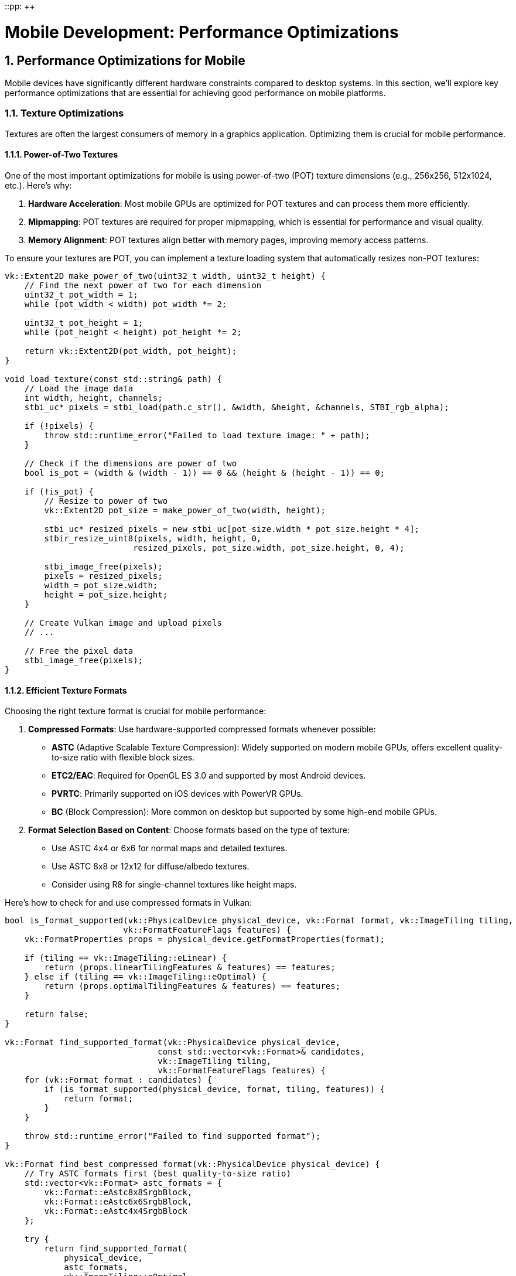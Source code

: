 ::pp: {plus}{plus}

= Mobile Development: Performance Optimizations
:doctype: book
:sectnums:
:sectnumlevels: 4
:toc: left
:icons: font
:source-highlighter: highlightjs
:source-language: c++

== Performance Optimizations for Mobile

Mobile devices have significantly different hardware constraints compared to desktop systems. In this section, we'll explore key performance optimizations that are essential for achieving good performance on mobile platforms.

=== Texture Optimizations

Textures are often the largest consumers of memory in a graphics application. Optimizing them is crucial for mobile performance.

==== Power-of-Two Textures

One of the most important optimizations for mobile is using power-of-two (POT) texture dimensions (e.g., 256x256, 512x1024, etc.). Here's why:

1. *Hardware Acceleration*: Most mobile GPUs are optimized for POT textures and can process them more efficiently.

2. *Mipmapping*: POT textures are required for proper mipmapping, which is essential for performance and visual quality.

3. *Memory Alignment*: POT textures align better with memory pages, improving memory access patterns.

To ensure your textures are POT, you can implement a texture loading system that automatically resizes non-POT textures:

[source,cpp]
----
vk::Extent2D make_power_of_two(uint32_t width, uint32_t height) {
    // Find the next power of two for each dimension
    uint32_t pot_width = 1;
    while (pot_width < width) pot_width *= 2;

    uint32_t pot_height = 1;
    while (pot_height < height) pot_height *= 2;

    return vk::Extent2D(pot_width, pot_height);
}

void load_texture(const std::string& path) {
    // Load the image data
    int width, height, channels;
    stbi_uc* pixels = stbi_load(path.c_str(), &width, &height, &channels, STBI_rgb_alpha);

    if (!pixels) {
        throw std::runtime_error("Failed to load texture image: " + path);
    }

    // Check if the dimensions are power of two
    bool is_pot = (width & (width - 1)) == 0 && (height & (height - 1)) == 0;

    if (!is_pot) {
        // Resize to power of two
        vk::Extent2D pot_size = make_power_of_two(width, height);

        stbi_uc* resized_pixels = new stbi_uc[pot_size.width * pot_size.height * 4];
        stbir_resize_uint8(pixels, width, height, 0,
                          resized_pixels, pot_size.width, pot_size.height, 0, 4);

        stbi_image_free(pixels);
        pixels = resized_pixels;
        width = pot_size.width;
        height = pot_size.height;
    }

    // Create Vulkan image and upload pixels
    // ...

    // Free the pixel data
    stbi_image_free(pixels);
}
----

==== Efficient Texture Formats

Choosing the right texture format is crucial for mobile performance:

1. *Compressed Formats*: Use hardware-supported compressed formats whenever possible:
   - *ASTC* (Adaptive Scalable Texture Compression): Widely supported on modern mobile GPUs, offers excellent quality-to-size ratio with flexible block sizes.
   - *ETC2/EAC*: Required for OpenGL ES 3.0 and supported by most Android devices.
   - *PVRTC*: Primarily supported on iOS devices with PowerVR GPUs.
   - *BC* (Block Compression): More common on desktop but supported by some high-end mobile GPUs.

2. *Format Selection Based on Content*: Choose formats based on the type of texture:
   - Use ASTC 4x4 or 6x6 for normal maps and detailed textures.
   - Use ASTC 8x8 or 12x12 for diffuse/albedo textures.
   - Consider using R8 for single-channel textures like height maps.

Here's how to check for and use compressed formats in Vulkan:

[source,cpp]
----
bool is_format_supported(vk::PhysicalDevice physical_device, vk::Format format, vk::ImageTiling tiling,
                        vk::FormatFeatureFlags features) {
    vk::FormatProperties props = physical_device.getFormatProperties(format);

    if (tiling == vk::ImageTiling::eLinear) {
        return (props.linearTilingFeatures & features) == features;
    } else if (tiling == vk::ImageTiling::eOptimal) {
        return (props.optimalTilingFeatures & features) == features;
    }

    return false;
}

vk::Format find_supported_format(vk::PhysicalDevice physical_device,
                               const std::vector<vk::Format>& candidates,
                               vk::ImageTiling tiling,
                               vk::FormatFeatureFlags features) {
    for (vk::Format format : candidates) {
        if (is_format_supported(physical_device, format, tiling, features)) {
            return format;
        }
    }

    throw std::runtime_error("Failed to find supported format");
}

vk::Format find_best_compressed_format(vk::PhysicalDevice physical_device) {
    // Try ASTC formats first (best quality-to-size ratio)
    std::vector<vk::Format> astc_formats = {
        vk::Format::eAstc8x8SrgbBlock,
        vk::Format::eAstc6x6SrgbBlock,
        vk::Format::eAstc4x4SrgbBlock
    };

    try {
        return find_supported_format(
            physical_device,
            astc_formats,
            vk::ImageTiling::eOptimal,
            vk::FormatFeatureFlagBits::eSampledImage
        );
    } catch (const std::runtime_error&) {
        // ASTC not supported, try ETC2
    }

    std::vector<vk::Format> etc2_formats = {
        vk::Format::eEtc2R8G8B8A8SrgbBlock,
        vk::Format::eEtc2R8G8B8SrgbBlock
    };

    try {
        return find_supported_format(
            physical_device,
            etc2_formats,
            vk::ImageTiling::eOptimal,
            vk::FormatFeatureFlagBits::eSampledImage
        );
    } catch (const std::runtime_error&) {
        // ETC2 not supported, try BC
    }

    std::vector<vk::Format> bc_formats = {
        vk::Format::eBc7SrgbBlock,
        vk::Format::eBc3SrgbBlock,
        vk::Format::eBc1SrgbBlock
    };

    try {
        return find_supported_format(
            physical_device,
            bc_formats,
            vk::ImageTiling::eOptimal,
            vk::FormatFeatureFlagBits::eSampledImage
        );
    } catch (const std::runtime_error&) {
        // Fall back to uncompressed
        return vk::Format::eR8G8B8A8Srgb;
    }
}
----

=== Memory Optimizations

Memory is a precious resource on mobile devices. Here are some key optimizations:

==== Minimize Memory Allocations

1. *Pool Allocations*: Use memory pools to reduce the overhead of frequent allocations and deallocations.

2. *Suballocate from Larger Blocks*: Instead of creating many small Vulkan memory allocations, allocate larger blocks and suballocate from them:

[source,cpp]
----
class VulkanMemoryPool {
public:
    VulkanMemoryPool(vk::Device device, vk::PhysicalDevice physical_device,
                    vk::DeviceSize block_size, uint32_t memory_type_index)
        : device(device), block_size(block_size), memory_type_index(memory_type_index) {
        allocate_new_block();
    }

    ~VulkanMemoryPool() {
        for (auto& block : memory_blocks) {
            device.freeMemory(block.memory);
        }
    }

    struct Allocation {
        vk::DeviceMemory memory;
        vk::DeviceSize offset;
        vk::DeviceSize size;
    };

    Allocation allocate(vk::DeviceSize size, vk::DeviceSize alignment) {
        // Find a block with enough space
        for (auto& block : memory_blocks) {
            vk::DeviceSize aligned_offset = align(block.next_offset, alignment);
            if (aligned_offset + size <= block_size) {
                Allocation alloc;
                alloc.memory = block.memory;
                alloc.offset = aligned_offset;
                alloc.size = size;

                block.next_offset = aligned_offset + size;
                return alloc;
            }
        }

        // No block has enough space, allocate a new one
        allocate_new_block();
        return allocate(size, alignment);  // Try again with the new block
    }

private:
    struct MemoryBlock {
        vk::DeviceMemory memory;
        vk::DeviceSize next_offset = 0;
    };

    void allocate_new_block() {
        vk::MemoryAllocateInfo alloc_info;
        alloc_info.setAllocationSize(block_size);
        alloc_info.setMemoryTypeIndex(memory_type_index);

        MemoryBlock block;
        block.memory = device.allocateMemory(alloc_info);
        block.next_offset = 0;

        memory_blocks.push_back(block);
    }

    vk::DeviceSize align(vk::DeviceSize offset, vk::DeviceSize alignment) {
        return (offset + alignment - 1) & ~(alignment - 1);
    }

    vk::Device device;
    vk::DeviceSize block_size;
    uint32_t memory_type_index;
    std::vector<MemoryBlock> memory_blocks;
};
----

==== Reduce Bandwidth Usage

1. *Minimize State Changes*: Group draw calls by material to reduce state changes.

2. *Use Smaller Data Types*: Use 16-bit indices and half-precision floats where appropriate.

3. *Optimize Vertex Formats*: Use packed vertex formats to reduce memory bandwidth:

[source,cpp]
----
// Traditional vertex format (48 bytes per vertex)
struct Vertex {
    glm::vec3 position;   // 12 bytes
    glm::vec3 normal;     // 12 bytes
    glm::vec2 texCoord;   // 8 bytes
    glm::vec4 color;      // 16 bytes
};

// Optimized vertex format (16 bytes per vertex)
struct OptimizedVertex {
    // Position: 3 components, 16-bit float each
    uint16_t position[3]; // 6 bytes

    // Normal: 2 components (can reconstruct Z), 8-bit signed normalized
    int8_t normal[2];     // 2 bytes

    // TexCoord: 2 components, 16-bit float each
    uint16_t texCoord[2]; // 4 bytes

    // Color: 4 components, 8-bit unsigned normalized
    uint8_t color[4];     // 4 bytes
};
----

=== Draw Call Optimizations

Mobile GPUs are particularly sensitive to draw call overhead:

1. *Instancing*: Use instancing to reduce draw calls for repeated objects.

2. *Batching*: Combine multiple objects into a single mesh where possible.

3. *Level of Detail (LOD)*: Implement LOD systems to reduce geometry complexity for distant objects.

=== Vendor-Specific Optimizations

Different mobile GPU vendors have specific architectures that may benefit from targeted optimizations.

==== Huawei Kirin GPU Optimizations

Huawei's Kirin SoCs typically use ARM Mali GPUs, but with custom configurations and optimizations:

1. *GPU Turbo Technology*: Huawei's GPU Turbo technology can significantly improve performance and power efficiency. To take advantage of this:
   - Maintain stable frame rates rather than pushing for maximum frames
   - Avoid unnecessary GPU state changes
   - Use efficient rendering techniques that work well with Mali GPUs

2. *Memory Management*: Kirin SoCs often have unified memory architecture:
   - Use `VK_MEMORY_PROPERTY_DEVICE_LOCAL_BIT | VK_MEMORY_PROPERTY_HOST_VISIBLE_BIT` memory when possible
   - Take advantage of the fast CPU-GPU memory transfers

3. *Texture Compression*: Huawei devices support ASTC texture compression:

[source,cpp]
----
// Check for ASTC support on Huawei devices
bool supports_astc(vk::PhysicalDevice physical_device) {
    vk::PhysicalDeviceFeatures features = physical_device.getFeatures();
    return features.textureCompressionASTC_LDR;
}

// Prioritize ASTC for Huawei devices
vk::Format get_optimal_texture_format(vk::PhysicalDevice physical_device) {
    vk::PhysicalDeviceProperties props = physical_device.getProperties();

    // If it's a Huawei device and supports ASTC, prioritize it
    if (props.vendorID == 0x19E5 && supports_astc(physical_device)) {
        return vk::Format::eAstc8x8SrgbBlock;  // Or another ASTC format based on your needs
    }

    // Otherwise, fall back to the general format selection
    return find_best_compressed_format(physical_device);
}
----

4. *Performance Monitoring*: Huawei provides performance monitoring tools that can help identify bottlenecks specific to their hardware.

=== Best Practices for Mobile Performance

1. *Profile on Target Devices*: Performance characteristics vary widely across mobile devices. Test on a range of hardware, including different Huawei models.

2. *Monitor Temperature*: Mobile devices throttle performance when they get hot. Design your engine to adapt to thermal throttling.

3. *Balance Quality and Performance*: Provide graphics settings that allow users to balance quality and performance based on their device capabilities.

4. *Implement Adaptive Resolution*: Dynamically adjust rendering resolution based on performance metrics.

In the next section, we'll explore different rendering approaches for mobile GPUs, focusing on the differences between Tile-Based Rendering (TBR) and Immediate Mode Rendering (IMR).

link:02_platform_considerations.adoc[Previous: Platform Considerations] | link:04_rendering_approaches.adoc[Next: Rendering Approaches]
